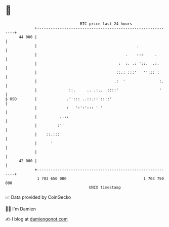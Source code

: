 * 👋

#+begin_example
                                    BTC price last 24 hours                    
                +------------------------------------------------------------+ 
         44 000 |                                                            | 
                |                                            .               | 
                |                                       .    :::     .       | 
                |                                    :  :. .: '::.  .:.      | 
                |                                   ::.: :::'   ''::: :      | 
                |                                  .:  '               :.    | 
                |              ::.     .. .:.. .::::'                  '     | 
   $ USD        |             .''::: ..::.:: ::::'                           | 
                |             :   ':':'::: ' '                               | 
                |          ..::                                              | 
                |         :''                                                | 
                |    ::.:::                                                  | 
                |      '                                                     | 
                |                                                            | 
         42 000 |                                                            | 
                +------------------------------------------------------------+ 
                 1 703 650 000                                  1 703 750 000  
                                        UNIX timestamp                         
#+end_example
📈 Data provided by CoinGecko

🧑‍💻 I'm Damien

✍️ I blog at [[https://www.damiengonot.com][damiengonot.com]]

